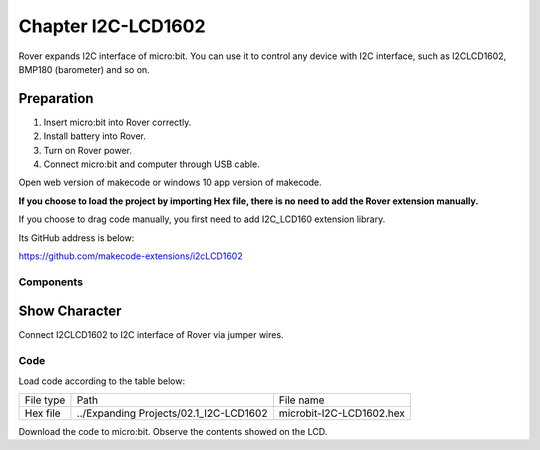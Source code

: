##############################################################################
Chapter I2C-LCD1602
##############################################################################

Rover expands I2C interface of micro:bit. You can use it to control any device with I2C interface, such as I2CLCD1602, BMP180 (barometer) and so on.

Preparation
********************************

1.	Insert micro:bit into Rover correctly.

2.	Install battery into Rover. 

3.	Turn on Rover power.

4.	Connect micro:bit and computer through USB cable.

Open web version of makecode or windows 10 app version of makecode.

**If you choose to load the project by importing Hex file, there is no need to add the Rover extension manually.**

If you choose to drag code manually, you first need to add I2C_LCD160 extension library.

Its GitHub address is below:

https://github.com/makecode-extensions/i2cLCD1602 

Components
=====================

.. image:: ../_static/imgs/2_I2C-LCD1602/Chapter02_00.png
    :align: center

Show Character
***********************

Connect I2CLCD1602 to I2C interface of Rover via jumper wires.

.. image:: ../_static/imgs/2_I2C-LCD1602/Chapter02_01.png
    :align: center

Code
========================

Load code according to the table below:

+-----------+----------------------------------------+--------------------------+
| File type | Path                                   | File name                |
+-----------+----------------------------------------+--------------------------+
| Hex file  | ../Expanding Projects/02.1_I2C-LCD1602 | microbit-I2C-LCD1602.hex |
+-----------+----------------------------------------+--------------------------+

.. image:: ../_static/imgs/2_I2C-LCD1602/Chapter02_02.png
    :align: center

Download the code to micro:bit. Observe the contents showed on the LCD.